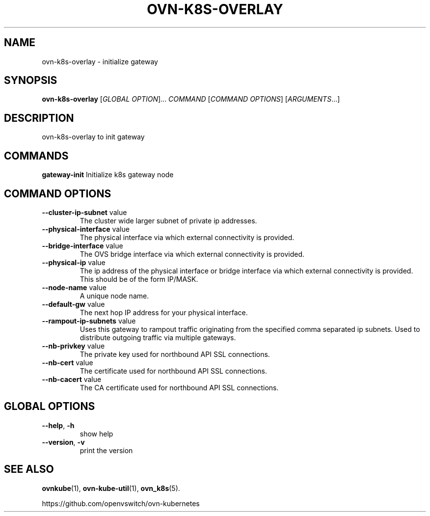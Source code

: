.TH OVN-K8S-OVERLAY "1" "Jan 2018" "ovn-kubernetes" "OVN-KUBERNETES User Commands"
.SH NAME
ovn-k8s-overlay \- initialize gateway
.SH SYNOPSIS
.B ovn-k8s-overlay
[\fI\,GLOBAL OPTION\/\fR]... \fI\,COMMAND\/\fR [\fI\,COMMAND OPTIONS\/\fR] [\fI\,ARGUMENTS\/\fR...]
.SH DESCRIPTION
.PP
ovn-k8s-overlay to init gateway

.SH COMMANDS
.PP
\fBgateway-init\fR
Initialize k8s gateway node

.PP
.SH COMMAND OPTIONS
.TP
\fB\--cluster-ip-subnet\fR  value
The cluster wide larger subnet of private ip addresses.
.TP
\fB\--physical-interface\fR  value
The physical interface via which external connectivity is provided.
.TP
\fB\--bridge-interface\fR  value
The OVS bridge interface via which external connectivity is provided.
.TP
\fB\--physical-ip\fR  value
The ip address of the physical interface or bridge interface via which external connectivity is provided. This should be of the form IP/MASK.
.TP
\fB\--node-name\fR  value
A unique node name.
.TP
\fB\--default-gw\fR  value
The next hop IP address for your physical interface.
.TP
\fB\--rampout-ip-subnets\fR  value
Uses this gateway to rampout traffic originating from the specified comma separated ip subnets.  Used to distribute outgoing traffic via multiple gateways.
.TP
\fB\--nb-privkey\fR  value
The private key used for northbound API SSL connections.
.TP
\fB\--nb-cert\fR  value
The certificate used for northbound API SSL connections.
.TP
\fB\--nb-cacert\fR  value
The CA certificate used for northbound API SSL connections.

.SH GLOBAL OPTIONS
.TP
\fB\--help\fR, \fB\-h\fR
show help
.TP
\fB\--version\fR, \fB\-v
print the version


.SH "SEE ALSO"
.BR ovnkube (1),
.BR ovn-kube-util (1),
.BR ovn_k8s (5).

.PP
https://github.com/openvswitch/ovn-kubernetes
